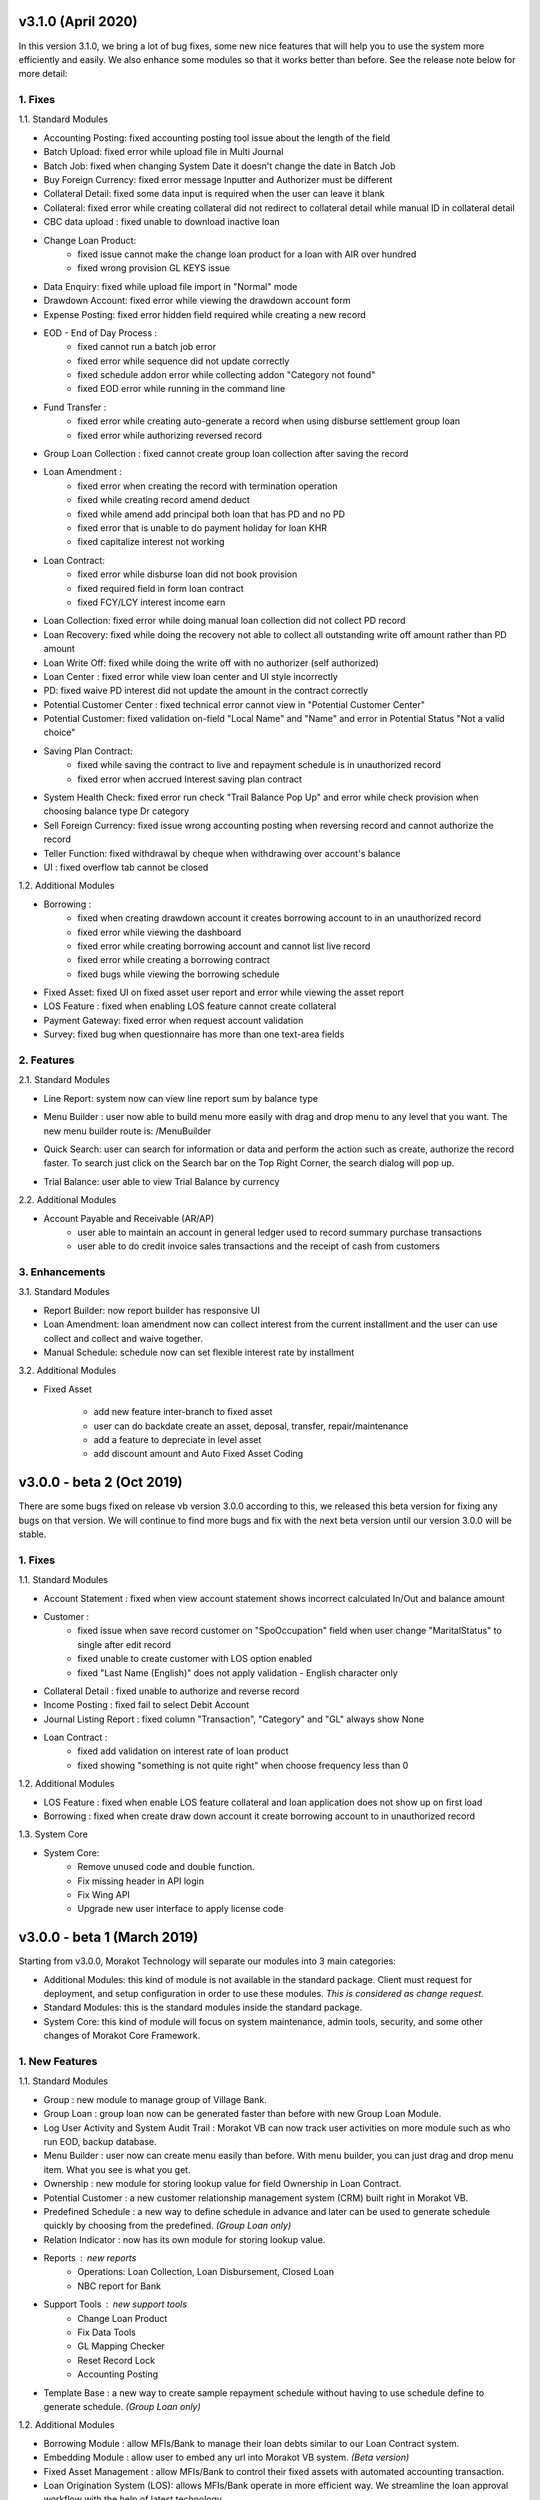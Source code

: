 v3.1.0 (April 2020)
===================


In this version 3.1.0, we bring a lot of bug fixes, some new nice
features that will help you to use the system more efficiently and
easily. We also enhance some modules so that it works better than
before. See the release note below for more detail:


1. Fixes
--------


1.1. Standard Modules



+ Accounting Posting: fixed accounting posting tool issue about the
  length of the field
+ Batch Upload: fixed error while upload file in Multi Journal
+ Batch Job: fixed when changing System Date it doesn't change the
  date in Batch Job
+ Buy Foreign Currency: fixed error message Inputter and Authorizer
  must be different
+ Collateral Detail: fixed some data input is required when the user
  can leave it blank
+ Collateral: fixed error while creating collateral did not redirect
  to collateral detail while manual ID in collateral detail
+ CBC data upload : fixed unable to download inactive loan
+ Change Loan Product:
    + fixed issue cannot make the change loan product for a loan with AIR
      over hundred
    + fixed wrong provision GL KEYS issue
+ Data Enquiry: fixed while upload file import in "Normal" mode
+ Drawdown Account: fixed error while viewing the drawdown account
  form
+ Expense Posting: fixed error hidden field required while creating a
  new record
+ EOD - End of Day Process :
    + fixed cannot run a batch job error
    + fixed error while sequence did not update correctly
    + fixed schedule addon error while collecting addon "Category not
      found"
    + fixed EOD error while running in the command line
+ Fund Transfer :
    + fixed error while creating auto-generate a record when using
      disburse settlement group loan
    + fixed error while authorizing reversed record
+ Group Loan Collection : fixed cannot create group loan collection
  after saving the record
+ Loan Amendment :
    + fixed error when creating the record with termination operation
    + fixed while creating record amend deduct
    + fixed while amend add principal both loan that has PD and no PD
    + fixed error that is unable to do payment holiday for loan KHR
    + fixed capitalize interest not working
+ Loan Contract:
    + fixed error while disburse loan did not book provision
    + fixed required field in form loan contract
    + fixed FCY/LCY interest income earn
+ Loan Collection: fixed error while doing manual loan collection did
  not collect PD record
+ Loan Recovery: fixed while doing the recovery not able to collect
  all outstanding write off amount rather than PD amount
+ Loan Write Off: fixed while doing the write off with no authorizer
  (self authorized)
+ Loan Center : fixed error while view loan center and UI style
  incorrectly
+ PD: fixed waive PD interest did not update the amount in the
  contract correctly
+ Potential Customer Center : fixed technical error cannot view in
  "Potential Customer Center"
+ Potential Customer: fixed validation on-field "Local Name" and
  "Name" and error in Potential Status "Not a valid choice"
+ Saving Plan Contract:
    + fixed while saving the contract to live and repayment schedule is in
      unauthorized record
    + fixed error when accrued Interest saving plan contract
+ System Health Check: fixed error run check "Trail Balance Pop Up"
  and error while check provision when choosing balance type Dr category
+ Sell Foreign Currency: fixed issue wrong accounting posting when
  reversing record and cannot authorize the record
+ Teller Function: fixed withdrawal by cheque when withdrawing over
  account's balance
+ UI : fixed overflow tab cannot be closed



1.2. Additional Modules



+ Borrowing :
    + fixed when creating drawdown account it creates borrowing account to
      in an unauthorized record
    + fixed error while viewing the dashboard
    + fixed error while creating borrowing account and cannot list live
      record
    + fixed error while creating a borrowing contract
    + fixed bugs while viewing the borrowing schedule
+ Fixed Asset: fixed UI on fixed asset user report and error while
  viewing the asset report
+ LOS Feature : fixed when enabling LOS feature cannot create
  collateral
+ Payment Gateway: fixed error when request account validation
+ Survey: fixed bug when questionnaire has more than one text-area
  fields


2. Features
-----------


2.1. Standard Modules



+ Line Report: system now can view line report sum by balance type
+ Menu Builder : user now able to build menu more easily with drag and
  drop menu to any level that you want. The new menu builder route is:
  /MenuBuilder 

  .. image:: _static/v300-end-users-release-note/v310-2.png
     :scale: 70%

+ Quick Search: user can search for information or data and perform
  the action such as create, authorize the record faster. To search just
  click on the Search bar on the Top Right Corner, the search dialog
  will pop up. 

  .. image:: _static/v300-end-users-release-note/v310-3.png
     :scale: 70%

+ Trial Balance: user able to view Trial Balance by currency



2.2. Additional Modules



+ Account Payable and Receivable (AR/AP)
    + user able to maintain an account in general ledger used to record
      summary purchase transactions
    + user able to do credit invoice sales transactions and the receipt of
      cash from customers


3. Enhancements
---------------

3.1. Standard Modules


+ Report Builder: now report builder has responsive UI
+ Loan Amendment: loan amendment now can collect interest from the
  current installment and the user can use collect and collect and waive
  together.
+ Manual Schedule: schedule now can set flexible interest rate by
  installment


3.2. Additional Modules



+ Fixed Asset

    + add new feature inter-branch to fixed asset
    + user can do backdate create an asset, deposal, transfer,
      repair/maintenance
    + add a feature to depreciate in level asset
    + add discount amount and Auto Fixed Asset Coding



v3.0.0 - beta 2 (Oct 2019)
=========================

There are some bugs fixed on release vb version 3.0.0 according to
this, we released this beta version for fixing any bugs on that
version. We will continue to find more bugs and fix with the next beta
version until our version 3.0.0 will be stable.


1. Fixes
--------


1.1. Standard Modules



+ Account Statement : fixed when view account statement shows
  incorrect calculated In/Out and balance amount
+ Customer :
    + fixed issue when save record customer on "SpoOccupation" field when
      user change "MaritalStatus" to single after edit record
    + fixed unable to create customer with LOS option enabled
    + fixed "Last Name (English)" does not apply validation - English
      character only
+ Collateral Detail : fixed unable to authorize and reverse record
+ Income Posting : fixed fail to select Debit Account


+ Journal Listing Report : fixed column "Transaction", "Category" and
  "GL" always show None
+ Loan Contract :
    + fixed add validation on interest rate of loan product
    + fixed showing "something is not quite right" when choose frequency
      less than 0



1.2. Additional Modules



+ LOS Feature : fixed when enable LOS feature collateral and loan
  application does not show up on first load
+ Borrowing : fixed when create draw down account it create borrowing
  account to in unauthorized record



1.3. System Core



+ System Core:
    + Remove unused code and double function.
    + Fix missing header in API login
    + Fix Wing API
    + Upgrade new user interface to apply license code

.. _Release-note-v3.0.0:


v3.0.0 - beta 1 (March 2019)
============================



Starting from v3.0.0, Morakot Technology will separate our modules
into 3 main categories:


+ Additional Modules: this kind of module is not available in the
  standard package. Client must request for deployment, and setup
  configuration in order to use these modules. *This is considered as
  change request.*
+ Standard Modules: this is the standard modules inside the standard
  package.
+ System Core: this kind of module will focus on system maintenance,
  admin tools, security, and some other changes of Morakot Core
  Framework.



1. New Features
---------------


1.1. Standard Modules



+ Group : new module to manage group of Village Bank.
+ Group Loan : group loan now can be generated faster than before with
  new Group Loan Module.
+ Log User Activity and System Audit Trail : Morakot VB can now track
  user activities on more module such as who run EOD, backup database.
+ Menu Builder : user now can create menu easily than before. With
  menu builder, you can just drag and drop menu item. What you see is
  what you get.
+ Ownership : new module for storing lookup value for field Ownership
  in Loan Contract.
+ Potential Customer : a new customer relationship management system
  (CRM) built right in Morakot VB.
+ Predefined Schedule : a new way to define schedule in advance and
  later can be used to generate schedule quickly by choosing from the
  predefined. *(Group Loan only)*
+ Relation Indicator : now has its own module for storing lookup
  value.
+ Reports : new reports
    + Operations: Loan Collection, Loan Disbursement, Closed Loan
    + NBC report for Bank
+ Support Tools : new support tools
    + Change Loan Product
    + Fix Data Tools
    + GL Mapping Checker
    + Reset Record Lock
    + Accounting Posting
+ Template Base : a new way to create sample repayment schedule
  without having to use schedule define to generate schedule. *(Group Loan only)*



1.2. Additional Modules



+ Borrowing Module : allow MFIs/Bank to manage their loan debts
  similar to our Loan Contract system.
+ Embedding Module : allow user to embed any url into Morakot VB
  system. *(Beta version)*
+ Fixed Asset Management : allow MFIs/Bank to control their fixed
  assets with automated accounting transaction.
+ Loan Origination System (LOS): allows MFIs/Bank operate in more
  efficient way. We streamline the loan approval workflow with the help
  of latest technology.
+ Notification SMS and Email : now Morakot VB has notification through
  SMS and Email.
+ Payment interface: allow third party agents or banks to connect to
  Morakot VB system through payment interface. Currently, WING is fully
  integrated.
+ Survey Module : now MFIs/Bank able to conduct survey with scoring
  report.
+ Schedule Add-on : allow user to apply add-on like Insurance into
  repayment schedule.



1.3. System Core



+ Database Migration : decrease down time restoring database and no
  longer to alter fields and table
+ License Key : License key now will be stored in file instead of
  database
+ Local development for client: client now can develop their own
  modules and batch jobs
+ Open API (Version 1) : Core Framework now supports open API



2. Enhancements
---------------


2.1. Standard Modules



+ Account Statement : change label Account ID to Account Number.
+ Alter Form and Alter Table : now can change label and add validation
  to any fields.
+ Charge : new option to calculate charge based on Loan Balance.
+ Customer : change a few fields type to remote select field and
  remove a few validations.
+ Collateral Detail : change a few fields type to remote select field.
+ Fund Transfer : now support Auto Inter-branch.
+ Group Loan Collection : update User Interface and add Saving
  Collection.
+ Income Statement : able to view report by periods with As of, YTD,
  Current Month, Previous Month and view by select month and year.
+ Loan Amendment :
    + now be able to waive accrue interest of current installment
    + now able to Capitalize Interest as Principal
    + new Future Amendment feature
+ Loan Contract : added new field for NBC reports purpose and change a
  few fields type to remote select field.
+ Loan Application : Change a few fields type to remote select field.
+ Loan Classification (NBC Prakas 344) : we have updated loan contract
  to comply with NBC Prakas 344.
+ Loan Watch Day : able to set waiting day before moving class and
  reset waiting day by period or month-end in loan contract.
+ Loan Prepayment : we have add new option for prepayment penalty
  calculation.
+ Non Individual Customer : allow user be able to create non
  individual customer in customer module.
+ Penalty : added new option to waive or collect PD interest.
+ Provisioning : updated how provisioning works with multi currencies.
+ Repayment Schedule : now it supports payment holiday.
+ Report Builder : able to execute Stored Procedure from the database,
  update report header and can set limit record
+ Teller Functions: able to do fund advance by Officer instead of
  disbursement sheet.
+ Trial Balance : added options to show in trial balance by currency.
+ View Voucher : updated new Custom option.
+ Other
    + Update length of field Note to 100
    + Update field length in some modules


2.2. System Core



+ AutoID: able to add auto ID follow parent auto ID.
+ Multi-select Field: now support multi select field.
+ New access right: accept override (O) : Core Framework now supports
  set access right for user who have permission to accept override.
+ System Health Check : we have updated system health check to version
  2.
+ User Interface : update responsiveness of web application for
  smaller screen such as mobile and tablet.


3. Fixes
--------


3.1. Standard Modules



+ Accounting : fixed account posting when post accounting with income/
  expense in foreign currency.
+ Customer : fixed Khmer name not validate as Unicode and special
  character.
+ Financial Reports : fixed negative movement balance Debit/Credit of
  Trial Balance II.
+ Loan Contract : fixed show loan application ID after authorized and
  reverse record.
+ Loan Center : fixed error when viewing record from History.
+ Loan Recovery : fixed recovery loan contract and show only Principal
  Past Due amount in recovery form.
+ Multi Journal II : fixed error on Multi Journal II which user cannot
  authorize record.
+ Operation Reports : fixed report loan aging by converting foreign
  currency to based currency.
+ Penalty : fixed collecting or waiving penalty.
+ Provisioning : fixed general bugs in Provision booking.
+ Schedule Define : fixed schedule manual ,show debug code on the
  interface.



3.2. System Core



+ System Core : fixed viewing some history record shows data from LIVE
  version instead.
+ Security : fixed security flaw found in our system by security
  company, ENTERSOFT
    + Persistent Cross Site Scripting
    + Authorization Issue
    + Session Hijacking
    + SSL Cookie without Secure Flat Set
    + SSL/ TLS Improper Implementation
    + Improper Logout Implementation
    + No Proper Expiration of a Session


LOS Release Note V3.0.0 (March 2019)
====================================


Loan origination system is start versioning from v3.0.0 in Morakot
Technology framework.


1. Features
-----------

There are features of LOS is listed below :


+ System Admin ( User Management, Branch, Form, Currency , Setting ...)
+ Potential customer
+ Customer Management
+ Collateral
+ Loan Application
+ Loan Contract
+ Workflow
+ Account ( Draw down account , saving ... )
+ Accounting management
+ Credit Scoring
+ Credit Summary
+ API for mobile development


v2.1.2 (February 2020)
======================


1. What's Fixed?
----------------

Here are what's fixed in this version:


+ Loan Origination System(LOS) : fixed cannot enable and disable
  `#4322`_
+ Collateral : fixed collateral does not redirect to collateral detail
  `#4323`_
+ Report : fixed CO performance report `#3959`_


.. _`#4323`: https://support.morakot.it/issues/4323
.. _`#4322`: https://support.morakot.it/issues/4322
.. _`#3959`: https://support.morakot.it/issues/3959



v2.1.1 (January 2020)
=====================


1. What's Fixed?
----------------

Here are what's fixed in this version:


+ Psycopg2 : fixed database library version not support
+ CBC Upload Report : fixed system can get data of report CBC Data
  Upload without lost data at the end month
+ Standing Order : fixed terminate prematurely get amount from field
  Amount
+ License code : Improvement security check license code
+ Line Report : fixed cannot edit line number and add accept override
  message
+ Loan Restructure : fixed error when eod with loan restructure normal
  class
+ UI : fixed UI system overlap tab


v2.1.0 (August 2019)
====================


1. What's New?
--------------

Here are what's new in Morakot VB system:


+ Database migration : decrease down time restoring database and no
  longer to alter fields and table
+ Branch productivity : show data on any branch by configuration


2. What's updated?



+ Arrears Report : can show guarantor in Khmer name



3. What's Fixed?


Here are what's fixed in this version:


+ Provisioning : Loan not book to provision and add FYC Amount
+ Penalty : Fix waive,collect penalty and interest with status GRA
  error
+ CBC Data Upload : System does not validate spouse ID when it Stored
  in database as empty string
+ Report : Fix daily loan collect report
+ Fund Transfer : Fix fund transfer cannot reverse
+ Fix IRR : Fix when authorize loan amendment IRR is wrong and IRR
  change with no message
+ Wing integration : Journal entries did not show TXN ID in user
  reference column
+ Loan Contract : Fix when view record not show loan application ID
  and set visible on field Loan Status
+ Loan Amendment : Fix double deduct amount and removed schedule from
  INAU delete record


v2.0.9 (September 2018)
=======================

1. What's New?
--------------

Here are what's new in Morakot VB system:


+ Relation Indicator
    + Add Relation Indicators Module to System, Allow system administrator
      add by them self.
    + Update forms such as Loan Application, Loan Contract that have field
      Relation Indicator to lookup from table.


2. What's Updated?
------------------

Here are what's updated in Morakot VB system:


+ Collateral
    + Remove validate length from Description on Collateral Detail.
    + Increment more length of field Description.
+ Loan Application
    + Add more value in status field such as Close, Reject.
+ Menu Theme
    + Change from color selection to preset theme easy for user to use
    + Changing menu theme can be done in User or Profile by clicking on
      profile picture.

+ Penalty and Interest Waive
    + Option to waive current interest in Loan Amendment.
    + Option to waive current interest in Penalty waive.


3. What's Fixed?
----------------

Here are what's fixed in Morakot VB system:


+ Adjustment tool
    + Fix multi posting accounting at the same time
+ Alter Form
    + Fix showing extend form in Alter Form
+ Document
    + Fix browser error when open PDF in document module



v2.0.8 (July 2018)
==================

1. What's New?
--------------

Here are what's new in Morakot VB system:


+ System User Interface

    + Allow user to change background color and menu font color in
      Navigation Panel. To set color, go to User Management. 

      .. image:: _static/v200-end-users-release-note/v208-1.png

    + Make scrollbar in Navigation Panel bigger than before


2. What's Updated?
------------------

Here are what's updated in Morakot VB system:


+ Loan Write Off
    + Remove fields TotalRecoveryAmount and RecoveryDate


3. What's Fixed?
----------------

Here are what's fixed in Morakot VB system:


+ Accounting
    + Fix when view voucher, to display correct order of Dr/ Cr instead of
      Cr/ Dr.
+ Loan Write Off
    + Fix error when authorize loan write off
+ NBC Reports
    + Fix nbc report (for line report only): Sub-total is not sum
+ Standard Reports
    + Fix error in report Loan Cash Flow when click to view report
    + Loan Provisioning Report: change formula
      ``ProvisionPerc=getProvisionPerc(ID,AssetClass,MoreThanOneYear)``
    + Potential Customer Detail Listing and Potential Customer Follow Up:
      remove all lines with MarketingOfficer
+ Import/ Export
    + Morakot has disabled import data in Import/ Export to prevent user
      from importing data.
+ System
    + Fix textarea is not hidden when set visible to false



v2.0.7 (November 2018)
======================

1. What's New?
--------------

Here are what's new in Morakot VB system:


+ New Feature - Loan Day
    + Allow user to create daily loan with everyday collection
    + Able to generate schedule with escape holiday
    + Able to generate schedule with mode Declining, Flat, and Anunity
    + There only Forward and no holiday option
    + TotalNumday can be not equal number of installment
    + Other option the same as Monthly loan
    + Extra: For anunity mode, it will be automatic reduce installment in
      case loan balance is negative. This option is work for all Frequency
      Type (Monthly,Weekly,Daily)
+ New Feature - Loading in comfirm message YES/NO
    + Before authorize or save add loading image in comfirm message to
      prevent duplicate click. If you click duplicate confirm system will be
      error.
    + Remove press key ESC to exit screen
+ New Feature - Standing Order
    + Apply to master branch
    + Amortization amount
    + Terminate standing order
    + Fix amount posting on monthly or daily
    + Allow to edit value date or maturity date
    + Booking future date
+ New Feature - Copy Loan reach Maturity
    + Add script for copy loan reach maturity date to HIST


2. What's updated?
------------------

Here are what's updated in Morakot VB system:


+ CBC
    + Add loading status when clicking on generate data as Excel or CSV
    + Add header column when generate data as excel file
    + Update Monthly report on balance sheet round number
    + Add script for export file csv and excel
    + Fix As Of Date to System Date minus one
    + Fix As Of Date for Data Upload.
+ Loan Classification
    + Force re-classification by changed configuration
+ Loan Reach Maturity
    + Update model in ScheduleAddon
    + Check PastDue in ScheduleAddon if it have Amount, Don't move loan to
      HIST
+ Manual Loan Collection
    + This new update allow user to limit number of installment that they
      want to manual collect PD
    + Add codition in case not allow to set limit if there is not PD
+ NBC Report
    + Fix Monthly report on balance sheet round number
+ Officer
    + Add new field LocalFirstname and LocalLastname in module officer
+ Schedule Define
    + Fix Annunity mode in generate by minus accrue interest charge for
      first installment
    + Fix annunity mode for plus charge
+ Report
    + COPerformance
        + Fix view COPerformance crash showing something is not quite right
          when Loan Contract has no Officer
        + Report will show "N/A-BranchID" in column CO ID and "Unknown" in
          column CO Name for Loan Contract has no Officer
        + Add note for Loan Contract has no Officer
+ Special Journal
    + Remove fields from special journal DrAccount, CrAccount,
      OutstandingAmount, ValueDate, MaturityDate, FrequencyType, Frequency,
      LastRunDate, NextRunDate, AccrPerDay, EarnedAmount
    + Remove option amortize amount of special journal
+ System and Core
    + Add Log detail when system Something is not quite right to show
      error.
    + Add validation to not allow post income summary,current year profit,
      retain earning
    + Add field PrevMonthAmount, PrevYearAmount for adjustment
    + Update process of backup gl balance
    + Add OverDueDay in report "Loan Detail Listing"
    + Validate duplicate loan ID when copy from loan amendment to loan
      maturity
    + Update message for copy loan amendment to loan maturity
    + Move loan contract that reach maturity and loan terminate to loan
      maturity
    + Add message, how to run file
    + Validate existing loan to prevent duplicate
    + Move loan maturity from table loan contract to table loan maturity
    + Copy loan terminate from table laon amendment to table loan maturity
    + Add audit for loan maturity
    + Change system date to Maturity date for Date fied


3. What's Fixed?
----------------

Here are what's fixed in Morakot VB system:


+ Branch

    + Fix branch update effect stored value for monthend process
    + Add validation on form branch

+ CBC

    + Fix some bugs in CBC data upload
    + Fix loan product type CBC
    + Fix error next payment date when the loan did not reach payment
      schedule to the cycle "1".
    + Fix Maturity Date
    + Fix As Of Date to System Date minus one.
    + Fix As Of Date for Credit Bureau Cambodia Data Upload.

+ Exchange Rate

    + Fix Issue refer to update decimal plance of exchange rate, it can
      effect with module multi journal, fund trasfer, teller function for
      validate check total debit/credit amount

+ EOD

    + Fix when run EOD uncomplete but system date change

+ Customer

    + Fix exclude check duplicate IDNumber for IDType: B, F, R
    + For type B: Birth Certificate can have the same number from various
      district, refer to ticket
    + For type F, R: Different family can use the same Family or Residence
      Book to register as customer

+ NBC Report

    + Fix cannot export all NBC reports for MFI caused by error in report
      No. 16
    + Fix when export reports to excel, it only export for branch 'HO'
      only.
    + Fix export NBC reports to excel and show blank data

+ GL Mapping

    + Remove validate check matched with balance type of main GL and sub GL

+ Loan

    + Fix move loans reach maturity date to MKT_LOAN_CONTRACT_HIST
    + Fix loan reached maturity not move pd record to hostory record
    + Fix bug loan contract that cannot be viewed in Loan Centre.

+ Manual Loan Collection

    + Fix manual loan collect when authorize with the same user
    + Fix not able to use this module with limit installment of colleact
      PD in case module not required authorize
    + Filter out PD based on penalty option
    + Fix not update next run date of PD record

+ MultiJournalII

    + Fix MultiJournalII set variable incorrect for new monthend

+ Repayment Schedule

    + Fix CUSTOM charge on repayment schedule

+ Report

    + CO-Performance

        + Fix incorrect number of borrower that don't have loan

    + Schedule Define

        + Fix validate on date when upload repayment schedule

    + Trial Balance

        + Fix view Trial Balance with period previous month


+ Standing Order

    + Fix StandingOrder get category with account category

+ System and Core

    + Fix wrong spelling of khmer translation of eighty
    + Fix monthend process get revenue
    + Fix month end how to get profit when close month
    + Fix month end how to get profit for closing month from consol
      balance
    + Upload document from mobile or tablet



v2.0.6 (November 2018)
======================

1. What's New?
-------------

Here are what's new in Morakot VB system:


+ New Feature - Loan Day

    + Allow user to create daily loan with everyday collection
    + Able to generate schedule with escape holiday
    + Able to generate schedule with mode Declining, Flat, and Anunity
    + There only Forward and no holiday option
    + TotalNumday can be not equal number of installment
    + Other option the same as Monthly loan
    + Extra: For anunity mode, it will be automatic reduce installment in
      case loan balance is negative. This option is work for all Frequency
      Type (Monthly,Weekly,Daily)

+ Loading in comfirm message YES/NO

    + Before authorize or save add loading image in comfirm message to
      prevent duplicate click. If you click duplicate confirm system will be
      error.
    + Remove press key ESC to exit screen

+ Standing Order

    + Apply to master branch
    + Amortization amount
    + Terminate standing order
    + Fix amount posting on monthly or daily
    + Allow to edit value date or maturity date
    + Booking future date


2. What's updated?
-----------------

Here are what's updated in Morakot VB system:


+ CBC

    + Add loading status when clicking on generate data as Excel or CSV.
    + Add header column when generate data as excel file.
    + Update Monthly report on balance sheet round number

+ Loan Classification

    + Force re-classification by changed configuration

+ Manual Loan Collection

    + This new update allow user to limit number of installment that they
      want to manual collect PD

+ Report

    + COPerformance

        + Fix view COPerformance crash showing something is not quite right
          when Loan Contract has no Officer
        + Report will show "N/A-BranchID" in column CO ID and "Unknown" in
          column CO Name for Loan Contract has no Officer
        + Add note for Loan Contract has no Officer


+ Special Journal

    + Remove fields from special journal DrAccount, CrAccount,
      OutstandingAmount, ValueDate, MaturityDate, FrequencyType, Frequency,
      LastRunDate, NextRunDate, AccrPerDay, EarnedAmount
    + Remove option amortize amount of special journal

+ System and Core

    + Add Log detail when system Something is not quite right to show
      error.
    + Add validation to not allow post income summary,current year profit,
      retain earning
    + Add field PrevMonthAmount, PrevYearAmount for adjustment
    + Update process of backup gl balance
    + Add OverDueDay in report "Loan Detail Listing"



3. What's Fixed?
----------------

Here are what's fixed in Morakot VB system:


+ Branch

    + Fix branch update effect stored value for monthend process
    + Add validation on form branch

+ CBC

    + Fix some bugs in CBC data upload
    + Fix loan product type CBC
    + Fix error next payment date when the loan did not reach payment
      schedule to the cycle "1".
    + Fix Maturity Date
    + Fix As Of Date to System Date minus one.
    + Fix As Of Date for Credit Bureau Cambodia Data Upload.

+ Exchange Rate

    + Fix Issue refer to update decimal plance of exchange rate, it can
      effect with module multi journal, fund trasfer, teller function for
      validate check total debit/credit amount

+ Customer

    + Fix exclude check duplicate IDNumber for IDType: B, F, R
    + For type B: Birth Certificate can have the same number from various
      district, refer to ticket
    + For type F, R: Different family can use the same Family or Residence
      Book to register as customer

+ NBC Report

    + Fix cannot export all NBC reports for MFI caused by error in report
      No. 16
    + Fix when export reports to excel, it only export for branch 'HO'
      only.
    + Fix export NBC reports to excel and show blank data

+ GL Mapping

    + Remove validate check matched with balance type of main GL and sub
      GL

+ Loan

    + Fix move loans reach maturity date to MKT_LOAN_CONTRACT_HIST
    + Fix loan reached maturity not move pd record to hostory record
    + Fix bug loan contract that cannot be viewed in Loan Centre.

+ Manual Loan Collection

    + Fix manual loan collect when authorize with the same user
    + Fix not able to use this module with limit installment of colleact
      PD in case module not required authorize
    + Filter out PD based on penalty option

+ MultiJournalII

    + Fix MultiJournalII set variable incorrect for new monthend

+ Repayment Schedule

    + Fix CUSTOM charge on repayment schedule

+ Report

    + CO-Performance

        + Fix incorrect number of borrower that don't have loan

    + Schedule Define

        + Fix validate on date when upload repayment schedule

    + Trial Balance

        + Fix view Trial Balance with period previous month


+ Standing Order

    + Fix StandingOrder get category with account category

+ System and Core

    + Fix wrong spelling of khmer translation of eighty
    + Fix monthend process get revenue
    + Fix month end how to get profit when close month
    + Fix month end how to get profit for closing month from consol
      balance



v2.0.5 (December 2017)
=====================

1. What's updated?
------------------

Here are what's updated in Morakot VB system:
*Currency* Update all rate decimal place from 9 to 16
*Loan Amendment* Add new validate if no PE in repayment order(PD
Parameters), user cannot proceed terminate loan contract.


2. What's Fixed?
----------------

Here are what's fixed in Morakot VB system:


+ Loan Center

    + Fix loan center error when column AccrCurrent for charge has no
      value

+ Reports

    + Consolidated Balance

        + Fix error data table when choosing Show FCY Balance yes

    + CO-Performance

        + Fix get wrong number of borrower
        + Improve performance of report
        + Split column Arrear Amount to PD Principal, PD Interest, PD Penalty


v2.0.4 (December 2017)
======================

1. What's updated?
------------------

Here are what's updated in Morakot VB system:


+ Logo

    + Remove default logo.png file and replace with `README.md`_ file



2. What's Fixed?
----------------

Here are what's fixed in Morakot VB system:


+ Loan Amendment

    + Fix loan contract with regular charge and no accrued option will not
      book charge write off when terminating loan contract

.. _`README.md`: http://readme.md/



v2.0.3 (November 2017)
======================


1. What's updated?
------------------

Here are what's updated in Morakot VB system:


+ Account Rule Detail

    + Allow user to setup account rule with minimum balance to zero.


2. What's Fixed?
----------------

Here are what's fixed in Morakot VB system:


+ Saving Capitalization Rounding

    + Fix label in form create account saving showing undifined Account_SV
    + Fix Interest Capitalization with rounding

+ CBC

    + Fix CBC upload when export active customer, show some inactive
      customer.

+ Loan Amendment

    + Fix when terminate loan contract with charge not accrued, showing
      error category not found.



v2.0.2 (November 2017)
======================

1. What's updated?
------------------

Here are what's updated in Morakot VB system:


+ Account

    + Add new field in account setting for setting category type of
      expense and income

+ Loan center

    + Deduct penalty in GRA period in loan center

+ System and Core

    + Add auto backup option in eod command before EOM (End of Month)


2. What's Fixed?
----------------

Here are what's fixed in Morakot VB system:


+ Manual Loan Collection

    + Fix duplicate collection with manual collection and terminate

+ Past Due

    + Fix missing reference when collecting interest in suspend

+ Report CO Performance

    + Fix co performance report to include loan with manual classification



v2.0.1 (November 2017)
======================


1. What's new?
--------------

Here are what's new in Morakot VB System:


+ Penalty Waive and Collection

    + New standard form for penalty collection
    + We have tracked which user have waived penalty
    + Allow user to set authorization level on penalty collection

+ Past Due

    + New option to vertically collect past due


2. What's updated?
------------------

Here are what's updated in Morakot VB system:


+ Loan Amendment

    + Add reference to interest past due collection
    + Waive accrued current installment

+ Loan Classification

    + Update loan classification manual book provision when collecting
      past due and check condition of penalty collect in GRE and PRE period
    + Add user reference to loan change class


3. What's Fixed?
----------------

Here are what's fixed in Morakot VB system:


+ Loan Classification

    + Fix click un-authorize record not found in loan classification

+ Loan Contract

    + Fix accrued reference number and loan check disburse status
    + Fix record reference when collecting interest

+ Report voucher

    + Fix view voucher to view history record,

+ Loan write off

    + Fix show list loan write off when loan do manual classification to
      loss but has no past due


v2.0.0 (November 2017)
======================


Git: 34315743


1. What's new?
--------------

Here are what's new in Morakot VB System:


+ Data Enquiry: With Wing and TrueMoney template, user do not need to
  DD in drawdown account
+ Fund Transfer: Add confirm message drawdown account that has more
  than one loans
+ Schedule Addon Module:

    + New Module for adding collection to repayment schedule like
      insurance, saving,
    + Auto post accounting when run EOD

+ Manual Loan Collection:

    + Allow to collect past due loans manually
    + You can collect loan before run EOD

+ Manual Loan Classification: Allow to manually change loan class
+ Special Journal: Auto special journal will be removed from module
  Special Journal. This feature will be built into a new dedicated
  module called Standing Order ( Next future release)



2. What's updated?
------------------

Here are what's updated in Morakot VB system:


+ Account

    + Set default Currency to Base Currency in Drawdown Account form
    + View Account Statement can now search by Customer's ID or name

+ Accounting Reports

    + Trail Balance

        + Rounding and unrounding changed from 8 decimal to 9 decimal.
        + Verify Trial Balance can now link to GL
        + If main GL has balance and user have mapped category into main gl,
          it will catch as error

    + Financial report get value by report name and line
    + Update excluded account categories in Income/Expense posting
    + Add new field in account setting for setting category type of
      expense and income

+ Customer & Customer Center

    + Add hyper link to loan center
    + Allow Search by ID or Name
    + Add Customer's Khmer Name & Outstanding Balance
    + Handle Double Entry of Client Upon inputting the customer name, DoB,
      primary ID, the system checks based on Customer Name + ID Number, or
      Customer Name + DoB. If duplicated is found alert the user to use
      existing data. The system shall not allow creating a new record.

+ Dashboard and Notification

    + Update showing notification directly to user
    + Update showing notification by access right
    + Add dashboard unauthorize and notification for main collateral
    + Allow user to sort records by ascending or descending in dashbaord
      unauthorize record
    + Allow user to filter records by branch in dashbaord unauthorize
      record

+ Loan Amendment

    + Update confirm message when principal amount exceeds approved amount
    + Update confirm message when changing loan type (Normal or
      Restructured)
    + Add validation, loan amendment record can't be authorized if no
      repayment schedule

+ Loan Center

    + Add link to past due detail
    + User now can search Loan Contract by customer name
    + Change order of Charge and Interest in loan center
    + Add loan balance in repayment schedule history

+ Loan Contract

    + Add validation before authorize loan when loan contract not yet have
      repayment schedule
    + Add validation to check duplicate charge, minimum charge and maximum
      charge
    + Add new option for loan to accrue by loan outstanding
    + Update ScheduleAddon NextRunDate before authorize record
    + Add validation First Collection Date must be smaller than Value Date
    + Add new table for loan accrued detail for log journal entry of loan
      accrued daily.
    + Change Charge Rate's label fix amount to Fixed Amount

+ Repayment Schedule

    + Add validate charge to allow numeric format only

+ Past Due

    + Update interface layout in Past Due

+ System and Core

    + Update journal and account entry to use Postgres auto ID
    + Allow User Disable/Enable Post Future Date
    + Log out and redirect current logged in user to login page while the
      same account is used to log in by another user


3. What's Fixed?
----------------

Here are what's fixed in Morakot VB System:


+ Account

    + Fix concurrent user request update wrong draw down balance and
      previous balance

+ Account Statement

    + Fix worng format layout in Account Statement
    + Fix account statement with custom search and fix access right

+ Accounting

    + Fix recognizing income when loan reverse AIR (exceed amount in
      schedule)
    + Fix Special Journal auto complete Exchange Rate and LCYAmount in
      Journal Entry
    + Fix loan book provision for restructure loan
    + Fix view voucher when viewing history record

+ CBC

    + Fix CBC upload wrong column data

+ Document

    + Fix error when app setting (file extension) is missing

+ Dashboard and Notification

    + Fix Income-Expense booking page not found
    + Fix missing notification after authroize record reverse
    + Fix missing notification when delete unauthorize record

+ Loan Contract

    + Fix loan contract not update suspend to Yes when choose option in
      Loan Type to Restructured
    + Fix loan restructure collection
    + Fix provision booking for standard loan
    + Fix error validation in charge rate
    + Fix loan collect charge
    + Fix missing booking AIR Journal when loan back date

+ Loan Amendment

    + Fix loan amendment book provision and collect past due when account
      balance is greater than or equal to past due amount
    + Fix loan amendment when select operation terminate with no penalty
      to disable field penalty amount

+ Repayment Schedule

    + Fix loan charge rate in repayment schedule
    + Fix loan annuity with charge with total payment not equal every
      installment
    + Fix error in bwd/fwd key when generate schedule using forward within
      month key

+ Teller Functions

    + Fix Withdrawal by cheques with error required category
    + Fix error message when amount is negative

+ Reports

    + Fix bugs in report CO Performance
    + Fix co performance report for manual loan classification
    + Fix bugs record not found in Cash Transaction Report
    + Fix bugs in NBC reports

+ System and Core

    + Fix error socket when login
    + Fix record still lock after reverse record
    + Fix duplicate authorize record in mktcore


v1.2.0 (July 2017)
==================

Git: 604c927e


What's New?
-----------


#. Potential Customer:

    + Update new potential customer with new flow
    + New inquiry and activity management
    + New dashboard for inquiry overview
    + Create new inquiry will filter assignee based on inputter access
      branch
    + Add action for each activity type
    + Add Override for Mobile duplicate
    + Add Link of each status to Overview Inquiry Dashboard
    + Add Activity button in row of inquiry list so that user can click to
      create activity with specific potential customer
    + Add horizontal scrollbar for listing
    + Update Label name of potential customer
    + Add Validation of English and Khmer field (only Englist or Khmer)
    + Add check black list in potential customer when create customer

#. Check blacklist customer:

    + Change searchbox from inputbox to selectbox
    + Update display layout and highlight on the same info of black list

#. Rejected Module:

    + New module for rejecting Potential Customer, Loan Application ect.

#. Document Module:

    + Document is now a seperate module from Customer
    + New design with document preview, navigation and summary detail
    + Add Created on in list view and preview document
    + Add Fade in and out when restore and delete
    + Change delete message, File Size limit message
    + Add Upload Document button when no file upload message appear
    + Add new app setting for document for default view (list or gird)

#. Loan Calculator:

    + Update interface and add link to loan estimator
    + New Loan Estimator to estimate how much amount can be loaned based
      on income and expense of client

#. Teller function:

    + Add disable LCYAmount and Exchange in Fundtransfer
    + Update validation for checking LCYAmount after submit
    + Add alert when Teller deposit to a drawdown account that has 2 more
      loans also show past due of each loan

#. Cash Deposit

    + Add alert when Teller deposit to a drawdown account that has 2 more
      loans also show past due of each loan.

#. Past Due Detail

    + Add more field information in past due

#. Customer Centre

    + Allow search Customer by ID or Name.

#. GL Balance:

    + Update GL Balance by default if current month doesn't have
      transaction, it will take of current month of the last record

#. CBC module

    + Add new multi check CBC
    + Update sql_script change column Amount in MKT_CBC from string to
      numeric

#. Data Enquiry:

    + Update Data Enquiry module to work with WING and TRUE MONEY template

#. General improvement:

    + Improve user interface. Tab (form's tabs) now will be combined into
      a dropdown list when screen size is small or too many tabs


What's Fixed?
------------


#. Customer:

    + Fix gender will be set automatically based on salutation chosen

#. Journal Entry:

    + Fix check validation amount

#. Line Report:

    + Check validation of line report mapping

#. Security:

    + Fix CRSF security token fail, please login again

#. Loan Contract:

    + Loan Contract search ID will not show history record

#. Loan Amendment:

    + Fix loan amendament detail override msg not to show __None
    + Fix loan amendment detail will not delete check list of loan
      contract

#. Schedule Define:

    + Fix error save manual schedule `ticket`_

#. IRR Repayment Schedule:

    + Fix Total Amount not equal repayment amount per month in IRR
      calculation. It's because of round interest and principal before
      calculate total amount

#. Loan Write Off:

    + Fix Loan write off on move Unearn to Income

#. Teller Function:

    + Fix Deposit By Cheque and alert message accept override INAU

#. NBC Reports

    + Fix convert decimal amount of report NBC N06
    + Fix balance sheet nbc to get balance from LCY amount
    + Fix NBC MFI N05 getting value from BS

#. General bugs fix:

    + Fix double entry with refersh page browser
    + Fix Export file name by datetime
    + Fix user online will update branch on user online dashboard when
      user switch branch


Developer Exclusive
-------------------


#. Report builder:

    + New function getInquiryPercentage and getNextDay

#. Extend module `Wiki1`_

    + Developer now can extend module (except model)
    + Error handling in extend form
    + All extend modules will be written in local folder
    + Exclusive sql_script.sql, urlregister/, tools/, and /templates in
      each projects

#. Dashboard builder

    + Allow dashboard customization by project

#. Notification `Wiki2`_

    + Filter notify by branch
    + Notify exclude own record that was created.
    + Notify who can access the module (Access right)
    + Direct notify to user
    + Dynamic notify work flow
    + User can disable notify by profile.
    + Super Admin notify every module.
    + Allow notification customization by project
    + Notify authroize record only inputter
    + Improve Performance

#. Tools

    + update new table for trancate_table.sql
    + update migration transaction date to last month end
    + New folder script/ to strore scripts for developer used
    + mktsetting: fix extend class function getUrlModule to get default
      module route if Ex not exist
    + Add new command for exit vb login prompt (\q,exit), If user name
      equal exit or \q will be extit from vb console

#. System Health Check

    + Fix validate loan outstanding and drawdown balance using mktmoney to
      format amount
    + Add debug mode for developer

#. General improvements

    + Update `README.md`_ file


Exclusive Features
------------------


#. Fee Charge:

    + Add Regular Fee ( Charge on repayment schdule)
    + Allow to accr daily charge (Regular Fee)

#. Repayment Schedule:

    + Add charge and penalty rate to view repayment schedule
    + Add charge and penalty rate to print repayment schedule


.. _`README.md`: http://readme.md/
.. _`Wiki1`: http://git.morakot.it/root/vb/wikis/Notification
.. _`Wiki2`: http://git.morakot.it/root/vb/wikis/Code-Snippets#28-mkt-form-inheritance
.. _`ticket`: http://support.morakot.it/issues/518



v1.1.2 (June 2017) [17.06]
==========================


Git: 8b4c208f



What's New?
-----------


#. AppSetting:

    + Now has Group, Order and Definition:

        + Group allow app settings to be groups
        + App settings can be ordered
        + App setting now has definition that shows as tooltip for user to
          understand what app setting is for.

    + AppSetting url has changed to '/Morakot/Settings/'

#. NBC report is ready to use for both MFI and NGO:

    + NBC report list has custom filter by branch.
    + Each report are affected by report list filter.
    + Update new app setting for NBC.

#. Cross branch customer allows user to select customer from different
   branch based on whether Customer module is restricted or not
   (MKT_CUSTOMER in table MKT_RESTRICT_BRANCH).

    + Collateral : Any customer from different branch.
    + Account : Any customer from different branch.
    + Loan Application : Any customer from different branch.

        + Collateral : Only collateral in current branch belong to customer.
        + Co-Borrower : Any customer from different branch.
        + Guarantor : Any customer from different branch.

    + Loan Contract : Any customer from different branch.

        + Account : Only Account in current branch belong to customer.
        + Collateral : Only collateral in current branch belong to customer.
        + Co-Borrower : Any customer from different branch.
        + Guarantor : Any customer from different branch.


#. New tooltip (Core) for input box when length of text is longer than
   input box.
#. New Loan Estimator tool: Estimate how much amount one can loan
   (/Morakot/LoanEstimator).
#. Update Loan Calculator tool with new interface.
#. New EOD processes:

    + EOD now will show progress bar of each batchjob
    + Add new app setting: StopEODAfterMonthEnd (specify to stop or
      continue when month-end is on holiday.)
    + After each month-end, there will be auto-backup
    + EOD now request once per second rather than ten per second

#. Allow to check CBC Enquiry automatically in Loan Application.
   Requirements

    + AutoID for FRM_CBC must be config
    + AppSetting AutoCBCAction must be config


What's Fixed?
-------------


#. CBC Inquiry:

    + Change hot field from approved amount to applied amount.
    + Update CBC Inquiry report to allow view report by Inquiry ID

#. Account currency field cannot be edited after it is created.
#. Fix Main GL is not highlight as bold in Trail Balance and GL
   Balance Listing.
#. Fix first installment when generating schedule not escape holiday.
#. Fix Loan Contract allow to be authorized after first collection
   date is already passed.
#. Fix fund transfer by disabling LCYAmount field and update
   validation for LCYAmount and ExchangeRate.
#. Update duplicated customer criterias:

    + Exact duplicate customer: (Name, Gender, and DOB) or ID is the same.
    + Potential Duplicate Customer: (Name and Gender) or (Name and DOB)
      are the same



Developser Exclusive


#. App Register (Core): ability to extend form from standard module.
   New extend class will be stored the same structure as app in folder
   "local".(More info in wiki)
#. mkttool:

    + mktmoney: Update formatMoney function, allow override rounding and
      decimal place (Commit: d84f905f)

#. ScheduleDefine:

    + Fix schedule anunity passing wrong parameters (Commit: 20fd9f1a)
    + Fix bug for loan amendment add new variable (Commit: f0fe6e8e)
    + Move loan calculator and loan estimator to file `loancal.py`_

#. Fix mktcore call function redirectAfterAuthorized twice after a
   record is authorized.


.. _`loancal.py`: http://loancal.py/


v1.1.1 (May 2017) [17.05]
=========================
Git: a741fa16

What's New?
-----------


#. App Setting:

    + Add new AppSetting for Loan (IRR Rate Mode)

        + Mode 1: Defualt mode (PaymentAmount=RoundUp, IRRRate=2 Decimal
          point, TotalRound at last installment)
        + Mode 2: (PaymentAmount=RoundDown, IRRRate=15 Decimal point,
          TotalRound at first installment)


#. Loan Contract:

    + Allow set first collection date on holiday.
    + Add option to be able to upload schedule even when not in migration
      mode:

        + migration mode set to yes will be able to upload schedule set to no
          even upload schedule set to no
        + migration mode set to no but upload schedule set to yes still able
          to upload schedule but unable to input field like total interest,
          maturity..etc.


#. Loan Amendment:

    + Loan Amendment can deduct/add or schdule can take penalty amount.

        + Add new field Penalty Amount in Loan Amendment Module
        + Add new field Penalty Amount in PD Parameter Module


#. Accounting:

    + Add new column GL ID in report Voucher and option to hide or show GL
      ID.

#. System:

    + Allow set auto update GL update after EOD.
    + Update BatchUpload clear mode only clear current branch.


What's Fixed?
-------------

#. CBC:

    + Fix CBC - loan inactive missing co borrower and gurantor because
      before when loan terminate does not move to hist now it does.

#. Loan Contract:

    + Fix when Loan Contract is reversed, it will move loan contract
      related data to History
    + Fix ViewRepayment Schedule, wrong loan value date when amend loan
    + Fix Manual Schedule, choosing PI Manual option now will split column
      in to 2
    + Fix remove holiday validation from FirstCollectionDate in Loan
      Contract Module

#. Loan Amendment:

    + Fix Loan Termination process, when loan is terminated, Loan Balance,
      Loan Outstanding, Accrual Current Installment will be reset to zero.

#. Reports:

    + Fix Consolidate Loan Reports, change sum amount from sum of loan
      balance to outstanding amount

#. NBC Reports:

    + General bugs fix and improvement

#. Data Migration:

    + Fix datamigration script with multi currency.

#. System

    + Fix notification missing in multi journal.
    + EOD: Rename Batchjob AccrPrepaidExpense to SpecialJournal.


New Features
------------


#. New Data Migration Tools (Beta):

    + User will be able to validate data before migrate data to Morakot VB
      System.

#. System:

    + Add tooltip in Dropdown list if text more than 41 characters.
    + Add tooltip to textbox of Principal Amount and Interest Amount in
      Manual Schedule.


Developer Exclusive:
--------------------


#. NBC Reports:

    + Fix NBC Report for NGO:

        + Report 03: fix show wrong number of loan
        + Report 04, 08: fix showing wrong rate
        + Report 05: fix when extract to excel, AmountInRiel is wrong. This
          fix will overwrite correct value to cell (Overwrite over formular of
          NBC template)
        + Report 06: fix showing duplicate and zero approved amount,
          collateral valuation price will be summed if customer have more than
          one collateral
        + Report 08: fix show amount by saving account type
        + Report 10



v1.1.0 (April 2017) [17.04]
===========================


Git: b85fc4e4


What's New?
-----------


#. CBC:

    + Update check duplicate enquiry

#. Loan Contract

    + Update Loan Contract form in migration mode
    + Update Repayment Schedule, when printing add HouseNo and StreetNo

#. Loan Amendment

    + Update loan amendment, add penaly when amend loan contract

#. Officer

    + Add new field Phone2 to Officer Module

#. Accounting

    + Add option to see Current Year in Trail Balance


New Features
------------


#. GLAudit

    + User can review all journal posted by non-system user

#. CTR Report

    + Report for NBC about transaction over 40 million riels.

#. Interbranch Recievable and Payable Account


What's Fixed?
-------------

#. NBC Reports:

    + Update New NBC report for Credit Operator

#. Account

    + Fix hyper link for DrawDown Account in loan center.
    + Fix create draw down account cannot select customer with different
      branch

#. Loan Contract

    + Fix Current Installment Interest (get value directly from
      MKT_LOAN_CONTRACT) in Loan Center
    + Fix showing wrong repayment status in loan center when client fully
      paid, but showing partial paid
    + Fix Current Installment Interest in Loan Center to Interest on
      repayment schedule when collection date equal to bankdate
    + Fix update Loan Contract Maturity Date and Total Interest before
      authorize
    + Fix Remove schedule and check New Maturity Date
    + Fix provision booking for loan contract
    + Fix validation First Collection Date must be bigger than System Bank
      Date in Loan Contract

#. Loan Amendment:

    + Fix collect pre-termination order to first
    + Fix check approve amount in loan amendment

#. Accounting:

    + Fix display month order in GL
    + Fix display rate in Trail Balance
    + Fix Fund Settlement loan exchange rate
    + Fix LCY Amount in GL when doing adjustment
    + Fix display month label in advance option of balances sheet report

#. Teller Functions:

    + Update teller function to post forward month but cannot authorize
      and disable field exchange rate
    + Fix fund settle load exchange rate


Developer Exclusive:
--------------------


#. Report Builder:

    + New report builder function getAccountInfo()

#. tools

    + General bugs fix for `mktaccounting.py`_


.. _`mktaccounting.py`: http://mktaccounting.py/



v1.0.2 (March 2017)
===================


Git: d16a7bd0


What's New?
-----------


#. Customer

    + New fields Potential Customer automatically look up informations of
      potential customer into customer ( See New Features `PotentialCustomer`_)
    + Improve check double customer to alert after save
    + Alert new customer if similar with black-list.

#. Loan Contract

    + Limit Approval

        + Allow define limit approval of loan disburse by user or rule.
        + It's power full can set limit approval any form like Journal Entry,
          Multi-Journal, Fund Transfer, Teller Function.

    + Block Customer

        + Blocked customer not allowed to be added as Co-Borrower or Guarantor

    + Loan Accrue Interest

        + Change accrue interest doesn't multiple accr per day with holiday.

#. Loan Amendment

    + Add new field KeepPrevSchedule, and Note to Loan Amendment
    + Add new label tell more information about loan amendment in
      repayment schedule
    + Add new validation, loan reaches maturity date not allowed to amend,
      but if it has past due, allowed to do loan amendment
    + Add new validation, loan from different branch not allowed to do
      loan amendment
    + Add hyper link in error message (Record ID), click on link will open
      new tab showing relative information
    + Add new validate frequency, allow user to user lower case in
      frequency type when generate schedule manual
    + Add new validation to schedule manual, not allow generate schedule
      on collection date when amend loan
    + Add SubTotal to schedule manual after generate schedule
    + Add new column Balance in loan center
    + Change column name from ValueDate to AmendDate in Loan Amendment
      model
    + Change Value Date label to Amend Date in Loan Amendment form
    + Disable Edit, Reverse option for loan amendment
    + Update Loan Contract Value Date will not update after loan amendment
    + Update Disbursed Amount will not change after loan amendment except
      when user amend loan by adding principal, disbursed amount will change
    + Update select field in schedule define manual, and schedule define
      auto to select 2 field.
    + Update Error and Accept Override Message in loan amendment
    + Update journal posting of loan amendment, add Note (Reason field in
      loan amendment), change Reference-SYS to Loan Contract ID, and add
      Reference-USER equal to Loan Amendment ID

#. Accounting

    + Journal Entry

        + Journal entry can use a special journal ( See New Feature `SpecialJournal`_)
        + New field special journal applies with feature special journal.

    + Month End Closing

        + Update report finance with default un-audit report


#. Teller Function

    + Disable booking back date.
    + Allow create record with forward date but cannot authorize.

#. System Security

    + User session: on user can log in to only one device


New features
------------


#. Arhive Data

    + Allow system admin define rule of archive data.

#. Special Journal

    + A special journal is any accounting journal in the general journal
      that is used to record and post transactions of similar types. In
      other words, it’s a place where similar transactions can be recorded
      and organized, so bookkeepers and accountants can keep track of
      different business activities. Example: accountants was post office
      rental every month with the same chart of account and amount.

#. Document attachment

    + This module can be used for store document of customer.
    + Allow attachment file png, jpg, jpeg, gif, pdf.

#. Potential Customer

    + Capture data of potential customer and activities
    + Report potential customer listing and follow up.

#. Black-list check

    + Check the customer was block in system.


What's Fixed?
-------------


#. NBC Reports:

    + General bugs fix and improvements

#. CBC:

    + CBCEnquiry: improvement performance and bugs fix

#. Reports:

    + Branch Productivity report: general bugs fix

#. Loan Contract

    + Loan Write off with penalty: general bugs fix
    + Fix loan contract and repayment schedule, loan charge, guarantor,
      loan co borrower, loan collateral current version after loan amendment
    + Fix update total interest to equal to sum of interest of previous
      installments smaller than amend date plus sum of interest of new
      generated schedule
    + Fix update installment to loan contract when user generate schedule
      using schedule manual
    + Fix update maturity date, total interest, number of installment
      after authorize loan contract or loan amendment instead of after
      saving record
    + Fix wrong loan amendment validate principal amount when amend loan
      adding principal
    + Fix accept override Disbursed amount exceed approved amount
    + Fix spelling ការ => កាល in Repayment Schedule

#. System

    + Improve interval system notification


Developer Exclusive:
-------------------


#. Core

    + Add new control DateTimeField in mktcore

#. Report Builder:

    + Update function lookup address add House No and Street
    + New function in report builder DLOOKUP – using for lookup static
      value

.. _`PotentialCustomer`: https://wiki.morakot.it/http:/#PotentialCustomer
.. _`SpecialJournal`: https://wiki.morakot.it/http:/#SpecialJournal



v1.0.1 (Jan-Feb 2017)
=====================


Git: 15ade0e7


What's New?
-----------


#. Customer

    + Add new fields for Customer for CBC Enquiry and NBC Report:

        + HouseNo, Stree, and Education Level (Tab Current Address and
          Contact)
        + House Ownership, Number of Membr, and Active Member (Family Details)
        + Employer Name, Employer Province, Employer District, Employer
          Commune and Employer Village (Employment Details)
        + Customer Type (Classification)


#. CBC:

    + CBC Data for upload Release 1.11

        + CBC Data version 1.11 updated Address Code and Field 30, 31, 32, 33
          are required to upload with code.
        + CBC Data for upload have active loan and inactive loan upload.
        + CBC Data upload has to two modes Active and Inactive. Active is for
          normal loan and Inactive is for terminated loan.

    + CBC Enquiry V4 (B2B)

        + Allow user check CBC real time in system Morakot VB.
        + Security apply for proxy access.


#. Loan Contract

    + Annuity skip holiday

        + For repayment annuity mode, there is a setting to skip holiday and
          weekend. You can also adjust total amount of annuity per installment.

    + Loan multi-currency & Currency Revelation

        + Add exchange rate by date
        + Improve currency revelation


#. Loan Amendment

    + New module Loan Amendment Detail can change Guarantor, Collateral
      and Co-Borrower.
    + New option for loan amendment to keep old schedule that installment
      smaller than amend date
    + Loan amendment will no longer change Loan contract value date and
      Disbursed amount
    + Loan amendment can no longer be edited after authorized.
    + Loan Amendment: add new field read only Last Paid Amount and
      Installment Amount for CBC inactive.
    + Loan Amendment: change field Value Date to Amend Date and add new
      field Keep Previous Schedule for keep previous schedule which
      installment smaller than amend date (User may or may not paid for the
      installment yet)
    + Paid-Off Penalty

        + Add new option E: If Client paid-off, client will be penalized 25%
          of the total remaining interest


#. Accounting

    + Month End Closing module

        + Book accounting back date previous month no longer need to adjust
          Profit Current Year & Income Summary just run Month End Closing again.
        + Adjustment Year End Closing.
        + View audited/unaudited Balance Sheet and Income Statement report.

    + Console Balance

        + Add option to Console Balance to show FCY Balance

    + Multi Journal

        + Allow booking suspend for clearing account from income/expense
          posting ( Teller ).

    + Inter-Branch Account Module

        + Improve inter-Branch Account.

    + Update View Voucher Report

        + Allow user to view unauthorized records
        + Update view voucher show account

    + Add option show/hide zero balance line in Line Report

        + Balance Sheet and Income statement reports now have option show/hide
          zero balance


#. Teller Function

    + Teller Function

        + Disable booking back date.
        + Allow create record with forward date but cannot authorize.

    + Foreign Exchange Module

        + Buy foreign currency and Sell foreign currency

    + Fund Transfer

        + Module is separate type of fund transfer

    + New field

        + Exchange rate, LCY Amount, Module : is using with multi-currency


#. Report

    + Daily Loan Collection: Allow user criteria between date with actual
      cash collection principal, interest, penalty and charge. Previously,
      Daily Cash Collection.
    + Branch Productivity: list of branches with productivity
      (Outstanding, #Client, PA amount, PA rate…)
    + Network Performance: Add new column (Village Code), fix report
      network performance by adding filter currency
    + Consolidate Loan Report: Add new Total by Currency
    + Loan Aging: Improve report by add currency field
    + Journal Entry Listing : Allow to view user reference.

#. Dashboard

    + Update dashboard add unauthorized with loan write-off and recovery.
    + Branch productivity will show information of the current branch

#. System Maintenance

    + Add system Offline during EOD and will Online after EOD finish.
    + Update role/right to access running EOD without role super admin.

#. GL Balance Transfer

    + Allow transfer balance from Main GL to Sub GL.

#. Migration Mode

    + Allow user to change Loan Balance, Maturity Date, Total Interest
      when creating new loan contract
    + Allow user to upload self-define schedule to a new created loan
      contract by upload excel file.

#. System Security

    + Apply cross-site protection.
    + Allow user apply SSL self signed certificate.


New Features
------------


#. Prepayment Profit Tax

    + Automatically booking prepayment profit tax every month end closing.

#. Template Builder

    + Now can be used for creating template for printing like contract of
      customer, print receipt .

#. New System Health Check.

    + New widget in dashboard with system health check for Admin user
      only.
    + Provide information about system health.

#. Data Enquiry Module

    + This module offer user a way to import all kind of data to the
      system to create a template to upload back to system like Fund
      Transfer. The template is built with Report Builder.

#. Customization field (Alter Table, and Form)

    + Allow user add new field by UI
    + Allow order by field and hide fieldNew login background:
    + When big holiday is coming like New Year, Christmas, login
      background change accordingly.

#. Account Statement

    + New design interface add column Cash In/Out.
    + Short cut view today transaction.


What's Fixed?
-------------


#. NBC Reports

    + General bugs fix and improvement for NBC reports

#. Loan Amendment

    + When choosing operation Termination no longer show the wrong mode.

#. CBC 8 CBC data upload with the terminated loan only need to upload
   once to CBC so there is a range of date you can select usually for one
   month. Note loan that is terminated before update code will not worked
   correctly. To upload Inactive will need to add it manually to Active
   CSV file.
#. Accounting

    + Fix Trail Balance with rounding amount
    + Fix check access right in month end closing and accounting period
    + Fix permission of accounting report (Balance Sheet, Income
      statement, Trial Balance)

#. Repayment Schedule

    + Fix Schedule Record ID when move to History

#. PastDue

    + Update status of deafult PD Parameter
    + Update formula cal penalty in PD PARAM

#. Loan Contract

    + Fix loan charge and Accr Int on Month End


Developer Exclusive
-------------------


#. Report Builder:

    + Add function lookup address with Khmer, English languages
    + Add function to set custom value: FIXVALUE
    + Update Report builder with grand total with rounding

#. Custom App

    + Development customization new module.

#. Morakot Core

    + Update record lock with add lock record when new record, when user
      logout record lock will be deleted.
    + Fix history record: history record will no longer be edited,
      authorized, or deleted

#. Batch Job

    + Rework on new Batch Job System



v1.0.0 (2015 - 2017)
====================


Standard Morakot VB come with following modules:



#. Customer and standard reports
#. Collateral and standard reports
#. Account and standard reports
#. Loan Application
#. Loan Contract

    + Loan Contract
    + Loan Amendment
    + Standard reports

#. Fund Transfer:

    + Fund Transfer
    + Fund Advance
    + Fund Settlement

#. Teller Functions:

    + Till Open and Close
    + Deposit and Withdrawal
    + Till to Till Transfer
    + Income and Expense Posting
    + Standard reports

#. Accounting:

    + Journal and Multi journal entry
    + View Voucher
    + Income and Expense Booking
    + Standard Accounting Report (Trial Balance, Balance Sheet, and Income
      Statement)

#. NBC Reports version 1.0
#. System Maintenance:

    + EOD
    + Backup and Restore database
    + Data Import/Export
    + Setting

#. Administration Function:

    + User management
    + Menu management
    + Role and right management
    + List of values management (Business, Country, Provice, District,
      Commune, Village, ...)
    + Company profile
    + Branch setup
    + Holiday setup
    + Currency setup
    + Product setup (Loan Product and Account Product)
    + Report Builder
    + Template Builder